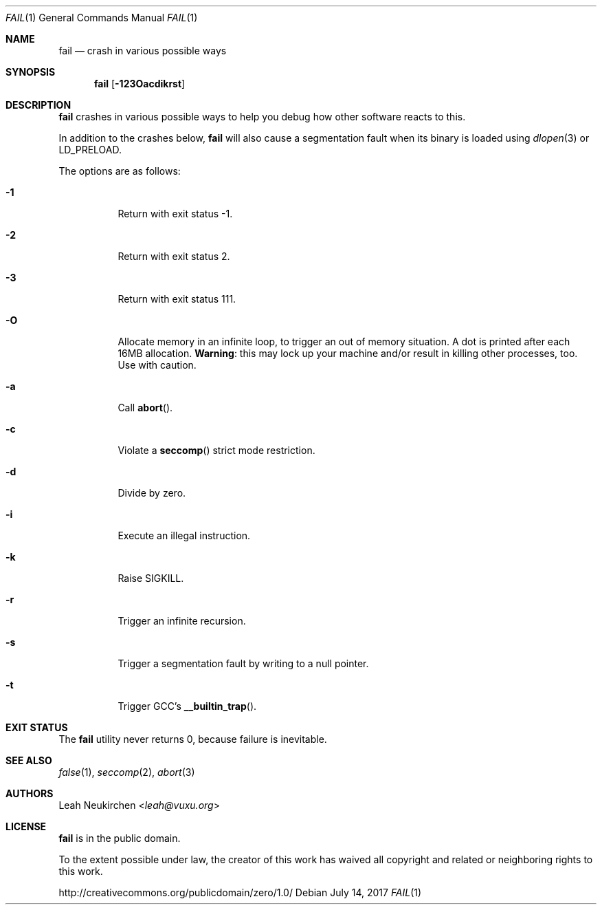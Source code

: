 .Dd July 14, 2017
.Dt FAIL 1
.Os
.Sh NAME
.Nm fail
.Nd crash in various possible ways
.Sh SYNOPSIS
.Nm
.Op Fl 123Oacdikrst
.Sh DESCRIPTION
.Nm
crashes in various possible ways to
help you debug how other software reacts to this.
.Pp
In addition to the crashes below,
.Nm
will also cause a segmentation fault when its binary is loaded using
.Xr dlopen 3
or
.Ev LD_PRELOAD .
.Pp
The options are as follows:
.Bl -tag -width Ds
.It Fl 1
Return with exit status -1.
.It Fl 2
Return with exit status 2.
.It Fl 3
Return with exit status 111.
.It Fl O
Allocate memory in an infinite loop,
to trigger an out of memory situation.
A dot is printed after each 16MB allocation.
.Sy Warning :
this may lock up your machine
and/or result in killing other processes, too.
Use with caution.
.It Fl a
Call
.Fn abort .
.It Fl c
Violate a
.Fn seccomp
strict mode restriction.
.It Fl d
Divide by zero.
.It Fl i
Execute an illegal instruction.
.It Fl k
Raise SIGKILL.
.It Fl r
Trigger an infinite recursion.
.It Fl s
Trigger a segmentation fault by writing to a null pointer.
.It Fl t
Trigger GCC's
.Fn __builtin_trap .
.El
.Sh EXIT STATUS
The
.Nm
utility never returns 0,
because failure is inevitable.
.Sh SEE ALSO
.Xr false 1 ,
.Xr seccomp 2 ,
.Xr abort 3
.Sh AUTHORS
.An Leah Neukirchen Aq Mt leah@vuxu.org
.Sh LICENSE
.Nm
is in the public domain.
.Pp
To the extent possible under law,
the creator of this work
has waived all copyright and related or
neighboring rights to this work.
.Pp
.Lk http://creativecommons.org/publicdomain/zero/1.0/

